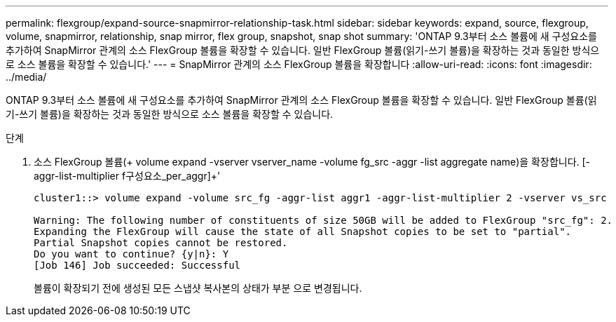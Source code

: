 ---
permalink: flexgroup/expand-source-snapmirror-relationship-task.html 
sidebar: sidebar 
keywords: expand, source, flexgroup, volume, snapmirror, relationship, snap mirror, flex group, snapshot, snap shot 
summary: 'ONTAP 9.3부터 소스 볼륨에 새 구성요소를 추가하여 SnapMirror 관계의 소스 FlexGroup 볼륨을 확장할 수 있습니다. 일반 FlexGroup 볼륨(읽기-쓰기 볼륨)을 확장하는 것과 동일한 방식으로 소스 볼륨을 확장할 수 있습니다.' 
---
= SnapMirror 관계의 소스 FlexGroup 볼륨을 확장합니다
:allow-uri-read: 
:icons: font
:imagesdir: ../media/


[role="lead"]
ONTAP 9.3부터 소스 볼륨에 새 구성요소를 추가하여 SnapMirror 관계의 소스 FlexGroup 볼륨을 확장할 수 있습니다. 일반 FlexGroup 볼륨(읽기-쓰기 볼륨)을 확장하는 것과 동일한 방식으로 소스 볼륨을 확장할 수 있습니다.

.단계
. 소스 FlexGroup 볼륨(+ volume expand -vserver vserver_name -volume fg_src -aggr -list aggregate name)을 확장합니다. [-aggr-list-multiplier f구성요소_per_aggr]+'
+
[listing]
----
cluster1::> volume expand -volume src_fg -aggr-list aggr1 -aggr-list-multiplier 2 -vserver vs_src

Warning: The following number of constituents of size 50GB will be added to FlexGroup "src_fg": 2.
Expanding the FlexGroup will cause the state of all Snapshot copies to be set to "partial".
Partial Snapshot copies cannot be restored.
Do you want to continue? {y|n}: Y
[Job 146] Job succeeded: Successful
----
+
볼륨이 확장되기 전에 생성된 모든 스냅샷 복사본의 상태가 부분 으로 변경됩니다.


